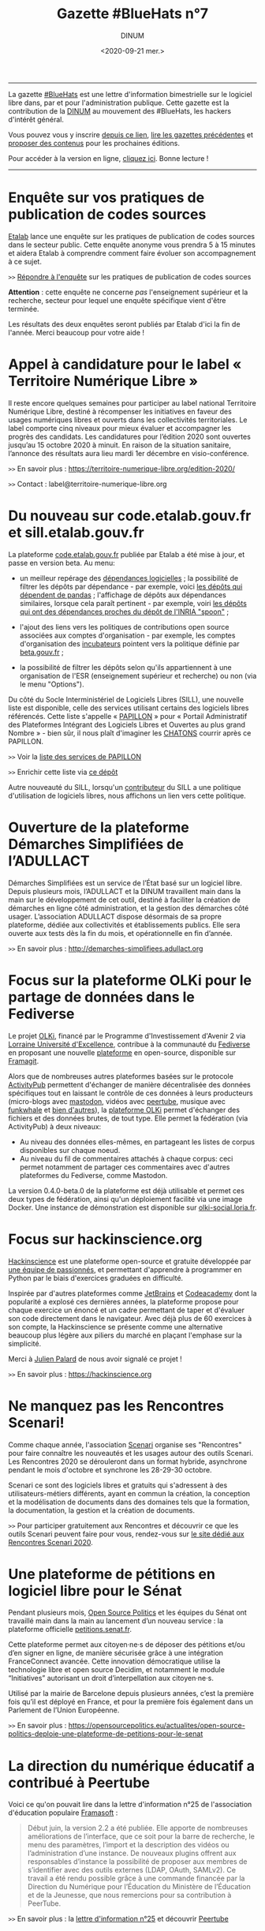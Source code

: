 #+title: Gazette #BlueHats n°7
#+date: <2020-09-21 mer.>
#+author: DINUM
#+layout: post
#+options: toc:nil num:nil H:4 ^:nil pri:t html-postamble:nil html-preamble:nil
#+html_head: <link rel="stylesheet" type="text/css" href="style.css" />

# Logo

#+begin_export html
<img src="https://raw.githubusercontent.com/DISIC/gazette-bluehats/master/static/img/bluehats.png" style="max-width: 300px; margin: 40px auto;"
#+end_export

# Intro

#+begin_center
-----
La gazette [[https://disic.github.io/gazette-bluehats/][#BlueHats]] est une lettre d'information bimestrielle sur le
logiciel libre dans, par et pour l'administration publique. Cette
gazette est la contribution de la [[https://www.numerique.gouv.fr/][DINUM]] au mouvement des #BlueHats,
les hackers d'intérêt général.

Vous pouvez vous y inscrire [[https://infolettres.etalab.gouv.fr/subscribe/bluehats@mail.etalab.studio][depuis ce lien]], [[https://disic.github.io/gazette-bluehats/][lire les gazettes
précédentes]] et [[https://github.com/DISIC/gazette-bluehats/issues/new/choose][proposer des contenus]] pour les prochaines éditions.

Pour accéder à la version en ligne, [[https://disic.github.io/gazette-bluehats/gazette_bluehat_7/][cliquez ici]].  Bonne lecture !
-----
#+end_center

* Enquête sur vos pratiques de publication de codes sources

[[https://www.etalab.gouv.fr/][Etalab]] lance une enquête sur les pratiques de publication de codes
sources dans le secteur public.  Cette enquête anonyme vous prendra 5
à 15 minutes et aidera Etalab à comprendre comment faire évoluer son
accompagnement à ce sujet.

=>>= [[https://framaforms.org/pratiques-de-publication-de-code-source-du-secteur-public-hors-esr-1600673740][Répondre à l'enquête]] sur les pratiques de publication de codes sources

*Attention* : cette enquête ne concerne /pas/ l'enseignement supérieur et
la recherche, secteur pour lequel une enquête spécifique vient d'être
terminée.

Les résultats des deux enquêtes seront publiés par Etalab d'ici la fin
de l'année.  Merci beaucoup pour votre aide !

* Appel à candidature pour le label « Territoire Numérique Libre »

Il reste encore quelques semaines pour participer au label national
Territoire Numérique Libre, destiné à récompenser les initiatives en
faveur des usages numériques libres et ouverts dans les collectivités
territoriales. Le label comporte cinq niveaux pour mieux évaluer et
accompagner les progrès des candidats. Les candidatures pour l’édition
2020 sont ouvertes jusqu’au 15 octobre 2020 à minuit. En raison de la
situation sanitaire, l’annonce des résultats aura lieu mardi 1er
décembre en visio-conférence.

=>>= En savoir plus : https://territoire-numerique-libre.org/edition-2020/

=>>= Contact : label@territoire-numerique-libre.org

* Du nouveau sur code.etalab.gouv.fr et sill.etalab.gouv.fr

La plateforme [[https://code.etalab.gouv.fr][code.etalab.gouv.fr]] publiée par Etalab a été mise à
jour, et passe en version beta. Au menu:

- un meilleur repérage des [[https://code.etalab.gouv.fr/fr/deps][dépendances logicielles]] ; la possibilité de
  filtrer les dépôts par dépendance - par exemple, voici [[https://code.etalab.gouv.fr/fr/repos?d=pandas][les dépôts
  qui dépendent de pandas]] ; l'affichage de dépôts aux dépendances
  similaires, lorsque cela paraît pertinent - par exemple, voiri [[https://code.etalab.gouv.fr/fr/deps?repo=https%3A%2F%2Fgithub.com%2FINRIA%2Fspoon][les
  dépôts qui ont des dépendances proches du dépôt de l'INRIA "spoon"]] ;

- l'ajout des liens vers les politiques de contributions open source
  associées aux comptes d'organisation - par exemple, les comptes
  d'organisation des [[https://code.etalab.gouv.fr/fr/groups?q=incubateur][incubateurs]] pointent vers la politique définie
  par [[https://beta.gouv.fr][beta.gouv.fr]] ;

- la possibilité de filtrer les dépôts selon qu'ils appartiennent à
  une organisation de l'ESR (enseignement supérieur et recherche) ou
  non (via le menu "Options").

Du côté du Socle Interministériel de Logiciels Libres (SILL), une
nouvelle liste est disponible, celle des services utilisant certains
des logiciels libres référencés.  Cette liste s'appelle « [[https://sill.etalab.gouv.fr/fr/papillon][PAPILLON]] »
pour « Portail Administratif des Plateformes Intégrant des Logiciels
Libres et Ouvertes au plus grand Nombre » - bien sûr, il nous plaît
d'imaginer les [[https://chatons.org/][CHATONS]] courrir après ce PAPILLON.

=>>= Voir la [[https://sill.etalab.gouv.fr/fr/papillon][liste des services de PAPILLON]]

=>>= Enrichir cette liste via [[https://github.com/etalab/papillon][ce dépôt]]

Autre nouveauté du SILL, lorsqu'un [[https://sill.etalab.gouv.fr/fr/contributors][contributeur]] du SILL a une
politique d'utilisation de logiciels libres, nous affichons un lien
vers cette politique.

* Ouverture de la plateforme Démarches Simplifiées de l’ADULLACT

Démarches Simplifiées est un service de l’État basé sur un logiciel
libre.  Depuis plusieurs mois, l’ADULLACT et la DINUM travaillent main
dans la main sur le développement de cet outil, destiné à faciliter la
création de démarches en ligne côté administration, et la gestion des
démarches côté usager. L’association ADULLACT dispose désormais de sa
propre plateforme, dédiée aux collectivités et établissements
publics. Elle sera ouverte aux tests dès la fin du mois, et
opérationnelle en fin d’année.

=>>= En savoir plus : http://demarches-simplifiees.adullact.org

* Focus sur la plateforme OLKi pour le partage de données dans le Fediverse

Le projet [[https://olki.loria.fr][OLKi]], financé par le Programme d'Investissement d'Avenir 2
via [[https://lue.univ-lorraine.fr/fr][Lorraine Université d'Excellence]], contribue à la communauté du
[[https://fr.wikipedia.org/wiki/Fediverse][Fediverse]] en proposant une nouvelle [[https://olki.loria.fr/platform][plateforme]] en open-source,
disponible sur [[https://framagit.org/synalp/olki/olki][Framagit]].

Alors que de nombreuses autres plateformes basées sur le protocole
[[https://www.w3.org/TR/activitypub][ActivityPub]] permettent d'échanger de manière décentralisée des données
spécifiques tout en laissant le contrôle de ces données à leurs
producteurs (micro-blogs avec [[https://joinmastodon.org][mastodon]], vidéos avec [[https://joinpeertube.org][peertube]], musique
avec [[https://funkwhale.audio][funkwhale]] et [[https://en.wikipedia.org/wiki/Fediverse][bien d'autres]]), la [[https://olki.loria.fr/platform][plateforme OLKi]] permet d'échanger
des fichiers et des données brutes, de tout type. Elle permet la
fédération (via ActivityPub) à deux niveaux:

- Au niveau des données elles-mêmes, en partageant les listes de corpus disponibles sur chaque noeud.
- Au niveau du fil de commentaires attachés à chaque corpus: ceci permet notamment de partager ces commentaires avec d'autres plateformes du Fediverse, comme Mastodon.

La version 0.4.0-beta.0 de la plateforme est déjà utilisable et permet
ces deux types de fédération, ainsi qu'un déploiement facilité via une
image Docker. Une instance de démonstration est disponible sur
[[https://olki-social.loria.fr][olki-social.loria.fr]].

* Focus sur hackinscience.org

[[https://www.hackinscience.org][Hackinscience]] est une plateforme open-source et gratuite développée
par [[https://www.hackinscience.org/team/][une équipe de passionnés]], et permettant d'apprendre à programmer
en Python par le biais d'exercices graduées en difficulté.

Inspirée par d'autres plateformes comme [[https://www.jetbrains.com/][JetBrains]] et [[https://www.codecademy.com/][Codeacademy]] dont
la popularité a explosé ces dernières années, la plateforme propose
pour chaque exercice un énoncé et un cadre permettant de taper et
d'évaluer son code directement dans le navigateur.  Avec déjà plus de
60 exercices à son compte, la Hackinscience se présente comme une
alternative beaucoup plus légère aux piliers du marché en plaçant
l'emphase sur la simplicité.

Merci à [[https://mdk.fr/][Julien Palard]] de nous avoir signalé ce projet !

=>>= En savoir plus : https://hackinscience.org

* Ne manquez pas les Rencontres Scenari!

Comme chaque année, l'association [[https://www.hackinscience.org][Scenari]] organise ses "Rencontres"
pour faire connaître les nouveautés et les usages autour des outils
Scenari. Les Rencontres 2020 se dérouleront dans un format hybride,
asynchrone pendant le mois d'octobre et synchrone les 28-29-30
octobre.

Scenari ce sont des logiciels libres et gratuits qui s'adressent à des
utilisateurs-métiers différents, ayant en commun la création, la
conception et la modélisation de documents dans des domaines tels que
la formation, la documentation, la gestion et la création de
documents.

=>>= Pour participer gratuitement aux Rencontres et découvrir ce que les outils Scenari peuvent faire pour vous, rendez-vous sur [[https://scenari.org/rencontres2020][le site dédié aux Rencontres Scenari 2020]].

* Une plateforme de pétitions en logiciel libre pour le Sénat

Pendant plusieurs mois, [[https://opensourcepolitics.eu/][Open Source Politics]] et les équipes du Sénat
ont travaillé main dans la main au lancement d’un nouveau service : la
plateforme officielle [[https://petitions.senat.fr/][petitions.senat.fr]].

Cette plateforme permet aux citoyen·ne·s de déposer des pétitions
et/ou d’en signer en ligne, de manière sécurisée grâce à une
intégration FranceConnect avancée. Cette innovation démocratique
utilise la technologie libre et open source Decidim, et notamment le
module “Initiatives” autorisant un droit d’interpellation aux
citoyen·ne·s.

Utilisé par la mairie de Barcelone depuis plusieurs années, c’est la
première fois qu’il est déployé en France, et pour la première fois
également dans un Parlement de l’Union Européenne.

=>>= En savoir plus : https://opensourcepolitics.eu/actualites/open-source-politics-deploie-une-plateforme-de-petitions-pour-le-senat

* La direction du numérique éducatif a contribué à Peertube

Voici ce qu'on pouvait lire dans la lettre d'information n°25 de
l'association d'éducation populaire [[https://framasoft.org/][Framasoft]] :

#+begin_quote
Début juin, la version 2.2 a été publiée. Elle apporte de nombreuses améliorations de l’interface, que ce soit pour la barre de recherche, le menu des paramètres, l’import et la description des vidéos ou l’administration d’une instance. De nouveaux plugins offrent aux responsables d’instance la possibilité de proposer aux membres de s’identifier avec des outils externes (LDAP, OAuth, SAMLv2). Ce travail a été rendu possible grâce à une commande financée par la Direction du Numérique pour l’Éducation du Ministère de l’Éducation et de la Jeunesse, que nous remercions pour sa contribution à PeerTube.
#+end_quote

=>>= En savoir plus : la [[https://contact.framasoft.org/nl/newsletter25.html][lettre d'information n°25]] et découvrir [[https://joinpeertube.org/][Peertube]]

* Des nouvelles de l'Open Source Observatory

OSOR a publié [[https://joinup.ec.europa.eu/collection/open-source-observatory-osor/oss-repositories][une nouvelle page]] réunissant des 'repositories' de
logiciels libres pour les administrations publiques en Europe.
   
OSOR a également publié une série d'études de cas sur des communautés
open source durables au sein des administrations publiques:

- [[https://joinup.ec.europa.eu/collection/open-source-observatory-osor/document/lutece-case-studies-sustainability-public-sector-open-source-communities][Lutece]]
- [[https://joinup.ec.europa.eu/collection/open-source-observatory-osor/document/developers-italia-case-studies-sustainability-public-sector-open-source-communities][Developers Italia]]
- [[https://joinup.ec.europa.eu/collection/open-source-observatory-osor/document/voice-groningen-case-studies-sustainability-public-sector-open-source-communities][The Voice of Groningen]]

* Du nouveau pour l'accessibilité dans LibreOffice 7.0

La récente version 7.0 de LibreOffice intègre deux fonctionnalités
expérimentales liées à l’accessibilité :

1. le support du format PDF/UA (Universal Accessibility) en export ;
2. un assistant de vérification de plusieurs points d’accessibilité :
   - absence du titre dans les propriétés du document,
   - contrastes insuffisants entre les textes et leurs fonds,
   - présence de cellules de tableau scindées sur plusieurs pages, etc.

=>>= En savoir plus sur [[https://wiki.documentfoundation.org/ReleaseNotes/7.0/fr#Am.C3.A9lioration_de_l.27accessibilit.C3.A9][le wiki de The Document Foundation]]

* Un système d'exploitation pour préparer les épreuves orales du CAPES NSI

CAPESOS est un système d'exploitation conçu pour permettre aux
candidats du CAPES Numérique et Sciences Informatiques (concours
externe et troisième concours) de préparer au mieux leurs épreuves
orales.  La liste de logiciels installés incluent de nombreux
logiciels libres comme LibreOffice, Gimp, Zeal ou Firefox, mais aussi
des éditeurs et des IDEs libres comme Emacs, Vim, Atom, Spyder et
Jupyter.

=>>= En savoir plus : https://capesos.alwaysdata.net

Vous trouverez aussi sur le site du jury du CAPES NSI une liste de
logiciels recommandés, dont la plupart sont libres :

=>>= En savoir plus : https://capes-nsi.org/index.php?id=manuels-et-environnement-informatique

* Des ressources pédagogiques autour de l'Open Source

Citons tout d'abord ce cours en vidéo, « [[https://www.youtube.com/watch?v=YQTEq9BRefo][Open Source: Comprendre,
Contribuer]] », de [[https://twitter.com/lionellaske][Lionel Laské]], créateur et mainteneur du logiciel
[[https://sugarizer.org/][Sugarizer]], une suite éducative libre.  Vous pouvez aussi lire
[[http://www.7avoir.net/2020/07/comment-contribuer-aux-developpement-de-logiciels-open-source.html][l'article qui présente ce cours]].

Citons ensuite, « L'Open source en pratique », un wébinaire de [[https://twitter.com/maeool][Maël
Thomas]].  La [[https://youtu.be/uC6NdLZJZVs ][session 1]] fait office d'introduction, notamment au service
GitHub et la [[https://youtu.be/gbm03jz1EIE][session 2]] qui se donne pour objectif de contribuer sans
savoir coder à un dépôt gitlab pour créer des cartes minute vélo.

* Revue de presse

- Il y a quelques [[https://etats-generaux-du-numerique.education.gouv.fr/search?filter%5Bdecidim_scope_id%5D=&filter%5Bresource_type%5D=Decidim%3A%3AProposals%3A%3AProposal&filter%5Bterm%5D=logiciel+libre&utf8=%E2%9C%93][propositions relatives au logiciel libre]] dans les États généraux du numérique pour l'éducation, organisés par le MENJ.
- La plateforme [[https://code.etalab.gouv.fr][code.etalab.gouv.fr]] a été référencée dans le projet [[https://digitalpublicgoods.net/explore/#code.etalab.gouv.fr][digitalpublicgoods.net]].
- [[https://www.rz.uni-osnabrueck.de/homeoffice/bigbluebutton.html][L'Université de Osnabrück adopte BigBlueButton]] (juin 2020, en allemand)
- [[https://www.actualitesdudroit.fr/browse/tech-droit/donnees/27986/ouverture-des-donnees-et-des-codes-sources-publics-l-etat-souhaite-accelerer][Ouverture des données et des codes sources publics : l’État souhaite accélérer]] (actualitesdudroit.fr, juin 2020)
- [[http://ww2.ac-poitiers.fr/dane/spip.php?article911][Les recommandations de la délégation au numérique éducatif de Poitiers citent le logiciel libre]] (ac-poitiers.fr, juillet 2020)
- [[https://www.lemagit.fr/actualites/252487001/Souverainete-numerique-et-Guerre-Froide-technologique-lavenir-du-cloud-sannonce-orageux][« Une autre piste de souveraineté est à chercher dans l’open source. »]] (lemagit.fr, juillet 2020)
- [[https://www.journaldunet.com/solutions/dsi/1492889-chamilo-la-plateforme-lms-europeenne-integre-le-sill-socle-interministeriel-de-logiciels-libres/][Le Socle interministériel de logiciels libres, indispensable outil éthique en période de crise !]] (juillet 2020)
- [[https://www.lagazettedescommunes.com/692391/algorithmes-une-essentielle-prise-en-compte-de-la-dimension-ethique/][Algorithmes : une essentielle prise en compte de la dimension éthique]] (lagazette.fr, août 2020)
- [[https://www.latribune.fr/opinions/tribunes/construire-la-resilience-economique-et-la-souverainete-numerique-grace-aux-ecosystemes-libres-855436.html][Construire la résilience économique et la souveraineté numérique grâce aux écosystèmes libres]] (latribune.fr, août 2020)
- Amazon propose une nouvelle page [[https://aws.amazon.com/fr/government-education/government/open-government-solutions/digital-services-and-code/?open-government-solutions-cards.sort-by=item.additionalFields.sortOrder&open-government-solutions-cards.sort-order=asc&awsm.page-open-government-solutions-cards=1&awsf.open-government-solutions-filter-location=location%23france][Open Government Solutions]] qui liste les ressources mises à disposition par l'administration française, dont le [[https://sill.etalab.gouv.fr/][SILL]] et [[https://code.etalab.gouv.fr][code.etalab.gouv.fr]].
- [[http://jamesmcm.github.io/blog/2020/09/12/foss-government/][Why governments should adopt and invest in FOSS]] (septembre 2020, [[https://news.ycombinator.com/item?id=24461364][discussion sur HN]])
- [[https://medialab.sciencespo.fr/actu/comment-georges-wilson-a-tue-gatsbyjs/][Comment Georges Wilson a tué Gatsby.js]] (medialab.sciencespo.fr, septembre 2020)

-----

#+begin_export html
<div id="footer"> 
<p> 
<a href="https://www.numerique.gouv.fr/dinum/">Direction interministérielle du numérique (DINUM)</a>
 <br/>
20 avenue de Ségur, 75007 Paris</p> 
</div> 
#+end_export
